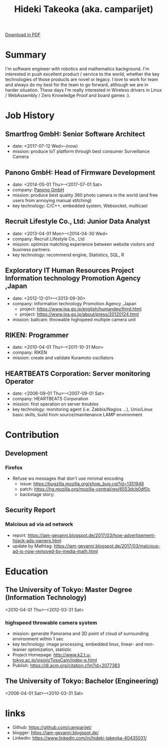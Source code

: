 #+TITLE: Hideki Takeoka (aka. camparijet)
#+EXCLUDE_TAGS: private draft
#+OPTIONS: author:nil creator:nil num:nil todo:nil ^:nil timestamp:nil

#+HTML_HEAD: <link rel="stylesheet" type="text/css" href="/styles/readtheorg/css/htmlize.css"/>
#+HTML_HEAD: <link rel="stylesheet" type="text/css" href="/styles/readtheorg/css/readtheorg.css"/>
#+HTML_HEAD: <script src="https://ajax.googleapis.com/ajax/libs/jquery/2.1.3/jquery.min.js"></script>
#+HTML_HEAD: <script src="https://maxcdn.bootstrapcdn.com/bootstrap/3.3.4/js/bootstrap.min.js"></script>
#+HTML_HEAD: <script type="text/javascript" src="/styles/lib/js/jquery.stickytableheaders.min.js"></script>
#+HTML_HEAD: <script type="text/javascript" src="/styles/readtheorg/js/readtheorg.js"></script>

#+BEGIN_EXPORT html
<!--header-->
<link rel="shortcut icon" type="image/x-icon" href="/favicon.ico?">
<link rel="stylesheet" href="root.css">
<a href="/cv/index.pdf"> Download in PDF </a>
#+END_EXPORT

* Summary
  I'm software engineer with robotics and mathematics background. I'm interested in push excellent product / service to the world, whether the key technologies of those products are novel or legacy. I love to work for team and always do my best for the team to go forward, although we are in harder situation. These days I'm really interested in Wireless drivers in Linux / WebAssembly / Zero Knowledge Proof and board games :).

* Skillset and experiences                                     :private:
  - C/C++
    - output as a product
      - library
        - read / write via camera module
      - embedded application
        - image processing
      - network application
        - original websocket framework for both server/client
        - multicast program for both server/client
  - Testing & Quality Control
    - CI setting ( Jenkins / Gitlab CI )
    - automation in unit test layer
    - semi-automation over L3 layer
  - OS / Server Administration
    - experiences to build Linux from scratch
    - typical LAMP server operator
  - Java
    - output as a product
      - Android app ( downloaded by 10K user between 2010-2012 )
      - Servlet for server applciations
  - Python / Javascript
    - output as a product
      - test framework for websocket product
  - R
    - output as a product
      - linear & non-linear optimization for measuring 3D position of moving objects
      - basic analysis and machine learning with data in DB

* Job History
** Smartfrog GmbH: Senior Software Architect
   - date: <2017-07-12 Wed>--(now)
   - mission: produce IoT platform through best consumer Surveillance Camera

** Panono GmbH: Head of Firmware Development
   - date: <2014-05-01 Thu>--<2017-07-01 Sat>
   - company: [[https://www.panono.com/][Panono GmbH]]
   - mission: produce best quality 360 photo camera in the world (and free users from annoying manual stitching)
   - key technology: C/C++, embedded system, Websocket, multicast

** Recruit Lifestyle Co., Ltd: Junior Data Analyst
   - date: <2013-04-01 Mon>--<2014-04-30 Wed>
   - company: Recruit Lifestyle Co., Ltd
   - mission: optimize matching experience between website visitors and business partners.
   - key technology: recommend engine, Statistics, SQL, R

** Exploratory IT Human Resources Project Information technology Promotion Agency ,Japan
   - date: <2012-12-01>--<2013-09-30>
   - company: Information technology Promotion Agency ,Japan
     - project: https://www.ipa.go.jp/english/humandev/third.html
     - project: https://www.ipa.go.jp/about/press/20120124.html
   - mission: ballcam: throwable highspeed multiple camera unit

** RIKEN: Programmer
   - date: <2010-04-01 Thu>--<2011-10-31 Mon>
   - company: RIKEN
   - mission: create and validate Kuramoto oscillators

** HEARTBEATS Corporation: Server monitoring Operator
   - date: <2006-09-01 Thu>--<2007-09-01 Sat>
   - company: HEARTBEATS Corporation
   - mission: first operation on server troubles
   - key technology: monitoring agent (i.e. Zabbix/Nagios ...), Unix/Linux basic skills, build from source/maintenance LAMP environment.

* Contribution
** Development
*** Firefox
    - Refuse ws messages that don't use minimal encoding
      - issue: https://bugzilla.mozilla.org/show_bug.cgi?id=1351948
      - patch: https://hg.mozilla.org/mozilla-central/rev/6553dcb0df0c
      - backstage story:

** Security Report
*** Malcious ad via ad network
    - report: https://iam-gevanni.blogspot.de/2017/03/how-advertisement-hijack-ads-owners.html
    - update by Mathtag: https://iam-gevanni.blogspot.de/2017/03/malcious-ad-is-now-removed-by-media-math.html

* Education
** The University of Tokyo: Master Degree (Information Technology)
   <2010-04-01 Thu>--<2012-03-31 Sat>

*** highspeed throwable camera system

   - mission: generate Panorama and 3D point of cloud of surrounding environment within 1 sec
   - key technology: image processing, embedded linux, linear- and non-leanier optimization, statistic
   - Project Homepage: http://www.k2.t.u-tokyo.ac.jp/vision/TossCam/index-e.html
   - Publish: https://dl.acm.org/citation.cfm?id=2077383

** The University of Tokyo: Bachelor (Engineering)
   <2006-04-01 Sat>--<2010-03-31 Sat>

* links
  - Github: [[https://github.com/camparijet/]]
  - blogger: https://iam-gevanni.blogspot.de/
  - Linkedin: https://www.linkedin.com/in/hideki-takeoka-40435031/

